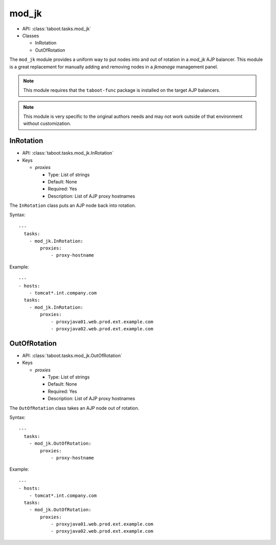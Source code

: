 mod_jk
^^^^^^

* API: :class:`taboot.tasks.mod_jk`
* Classes

  * InRotation
  * OutOfRotation

The ``mod_jk`` module provides a uniform way to put nodes into and out
of rotation in a `mod_jk` AJP balancer. This module is a great
replacement for manually adding and removing nodes in a `jkmanage`
management panel.

.. note::

   This module requires that the ``taboot-func`` package is installed
   on the target AJP balancers.

.. note::

   This module is very specific to the original authors needs and may
   not work outside of that environment without customization.

.. seealso::

   `The Apache Tomcat Connector - LoadBalancer HowTo <http://tomcat.apache.org/connectors-doc/generic_howto/loadbalancers.html>`_
       Documentation on the Apache Tomcat Connector


InRotation
**********

* API: :class:`taboot.tasks.mod_jk.InRotation`
* Keys

  * `proxies`

    * Type: List of strings
    * Default: None
    * Required: Yes
    * Description: List of AJP proxy hostnames

The ``InRotation`` class puts an AJP node back into rotation.

Syntax::

    ---
      tasks:
        - mod_jk.InRotation:
	    proxies:
	        - proxy-hostname


Example::

    ---
    - hosts:
        - tomcat*.int.company.com
      tasks:
        - mod_jk.InRotation:
	    proxies:
                - proxyjava01.web.prod.ext.example.com
                - proxyjava02.web.prod.ext.example.com


OutOfRotation
*************

* API: :class:`taboot.tasks.mod_jk.OutOfRotation`
* Keys

  * `proxies`

    * Type: List of strings
    * Default: None
    * Required: Yes
    * Description: List of AJP proxy hostnames

The ``OutOfRotation`` class takes an AJP node out of rotation.

Syntax::

    ---
      tasks:
        - mod_jk.OutOfRotation:
	    proxies:
	        - proxy-hostname


Example::

    ---
    - hosts:
        - tomcat*.int.company.com
      tasks:
        - mod_jk.OutOfRotation:
	    proxies:
                - proxyjava01.web.prod.ext.example.com
                - proxyjava02.web.prod.ext.example.com

